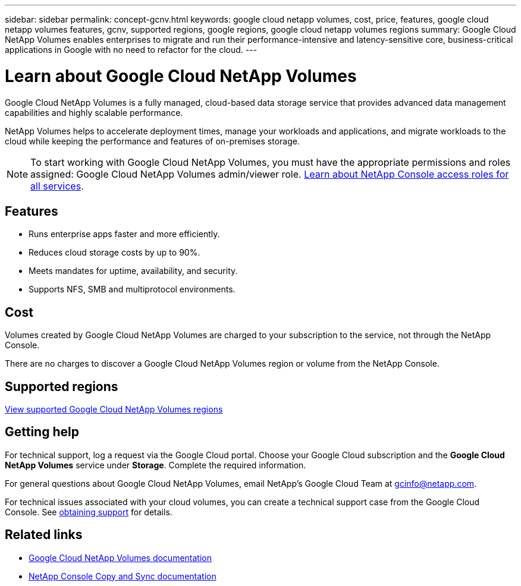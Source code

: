 ---
sidebar: sidebar
permalink: concept-gcnv.html
keywords: google cloud netapp volumes, cost, price, features, google cloud netapp volumes features, gcnv, supported regions, google regions, google cloud netapp volumes regions
summary: Google Cloud NetApp Volumes enables enterprises to migrate and run their performance-intensive and latency-sensitive core, business-critical applications in Google with no need to refactor for the cloud.
---

= Learn about Google Cloud NetApp Volumes
:hardbreaks:
:nofooter:
:icons: font
:linkattrs:
:imagesdir: ./media/

[.lead]
Google Cloud NetApp Volumes is a fully managed, cloud-based data storage service that provides advanced data management capabilities and highly scalable performance.

NetApp Volumes helps to accelerate deployment times, manage your workloads and applications, and migrate workloads to the cloud while keeping the performance and features of on-premises storage.

NOTE: To start working with Google Cloud NetApp Volumes, you must have the appropriate permissions and roles assigned: Google Cloud NetApp Volumes admin/viewer role. https://docs.netapp.com/us-en/console-setup-admin/reference-iam-predefined-roles.html[Learn about NetApp Console access roles for all services^].

== Features

* Runs enterprise apps faster and more efficiently.
* Reduces cloud storage costs by up to 90%. 
* Meets mandates for uptime, availability, and security.
* Supports NFS, SMB and multiprotocol environments.

== Cost

Volumes created by Google Cloud NetApp Volumes are charged to your subscription to the service, not through the NetApp Console.

There are no charges to discover a Google Cloud NetApp Volumes region or volume from the NetApp Console.

== Supported regions

https://cloud.google.com/netapp/volumes/docs/discover/service-levels#supported_regions[View supported Google Cloud NetApp Volumes regions^]

== Getting help

For technical support, log a request via the Google Cloud portal. Choose your Google Cloud subscription and the *Google Cloud NetApp Volumes* service under *Storage*. Complete the required information.

For general questions about Google Cloud NetApp Volumes, email NetApp's Google Cloud Team at gcinfo@netapp.com.

For technical issues associated with your cloud volumes, you can create a technical support case from the Google Cloud Console. See link:https://cloud.google.com/netapp/volumes/docs/support[obtaining support^] for details.


== Related links

* https://cloud.google.com/netapp/volumes/docs/discover/overview[Google Cloud NetApp Volumes documentation^]
* https://docs.netapp.com/us-en/data-services-copy-sync/index.html[NetApp Console Copy and Sync documentation^]
